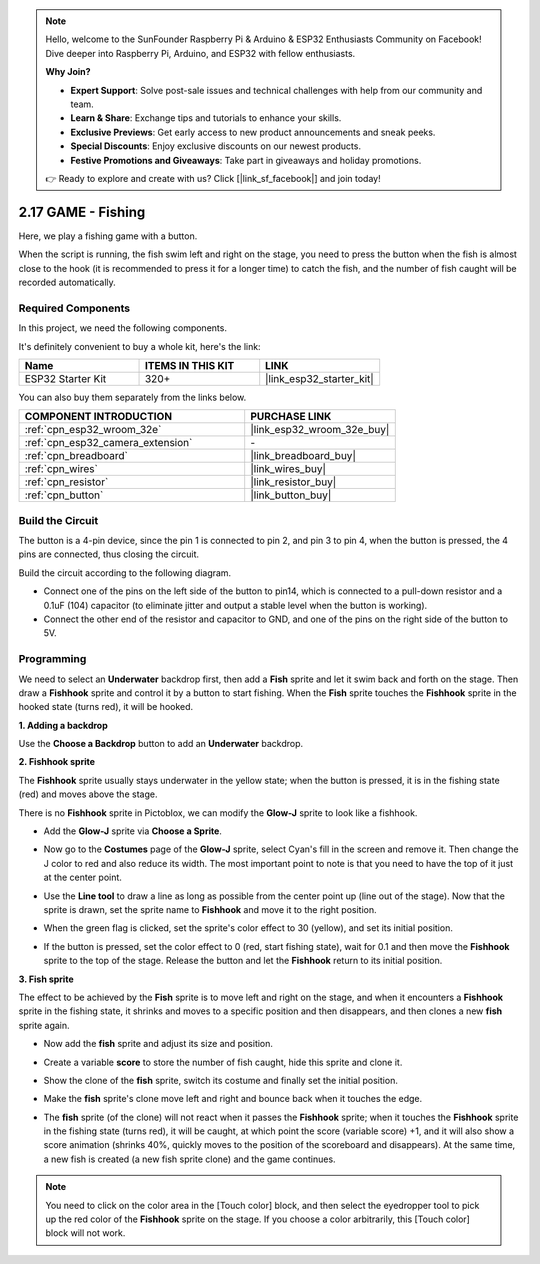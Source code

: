 .. note::

    Hello, welcome to the SunFounder Raspberry Pi & Arduino & ESP32 Enthusiasts Community on Facebook! Dive deeper into Raspberry Pi, Arduino, and ESP32 with fellow enthusiasts.

    **Why Join?**

    - **Expert Support**: Solve post-sale issues and technical challenges with help from our community and team.
    - **Learn & Share**: Exchange tips and tutorials to enhance your skills.
    - **Exclusive Previews**: Get early access to new product announcements and sneak peeks.
    - **Special Discounts**: Enjoy exclusive discounts on our newest products.
    - **Festive Promotions and Giveaways**: Take part in giveaways and holiday promotions.

    👉 Ready to explore and create with us? Click [|link_sf_facebook|] and join today!

.. _sh_fishing:

2.17 GAME - Fishing
===========================

Here, we play a fishing game with a button.

When the script is running, the fish swim left and right on the stage, you need to press the button when the fish is almost close to the hook (it is recommended to press it for a longer time) to catch the fish, and the number of fish caught will be recorded automatically.

.. image:: img/18_fish.png

Required Components
---------------------

In this project, we need the following components. 

It's definitely convenient to buy a whole kit, here's the link: 

.. list-table::
    :widths: 20 20 20
    :header-rows: 1

    *   - Name	
        - ITEMS IN THIS KIT
        - LINK
    *   - ESP32 Starter Kit
        - 320+
        - |link_esp32_starter_kit|

You can also buy them separately from the links below.

.. list-table::
    :widths: 30 20
    :header-rows: 1

    *   - COMPONENT INTRODUCTION
        - PURCHASE LINK

    *   - :ref:`cpn_esp32_wroom_32e`
        - |link_esp32_wroom_32e_buy|
    *   - :ref:`cpn_esp32_camera_extension`
        - \-
    *   - :ref:`cpn_breadboard`
        - |link_breadboard_buy|
    *   - :ref:`cpn_wires`
        - |link_wires_buy|
    *   - :ref:`cpn_resistor`
        - |link_resistor_buy|
    *   - :ref:`cpn_button`
        - |link_button_buy|

Build the Circuit
-----------------------

The button is a 4-pin device, since the pin 1 is connected to pin 2, and pin 3 to pin 4, when the button is pressed, the 4 pins are connected, thus closing the circuit.

.. image:: img/5_buttonc.png

Build the circuit according to the following diagram.

* Connect one of the pins on the left side of the button to pin14, which is connected to a pull-down resistor and a 0.1uF (104) capacitor (to eliminate jitter and output a stable level when the button is working).
* Connect the other end of the resistor and capacitor to GND, and one of the pins on the right side of the button to 5V.

.. image:: img/circuit/6_doorbel_bb.png

Programming
------------------

We need to select an **Underwater** backdrop first, then add a **Fish** sprite and let it swim back and forth on the stage. Then draw a **Fishhook** sprite and control it by a button to start fishing. When the **Fish** sprite touches the **Fishhook** sprite in the hooked state (turns red), it will be hooked.

**1. Adding a backdrop**

Use the **Choose a Backdrop** button to add an **Underwater** backdrop.

.. image:: img/18_under.png

**2. Fishhook sprite**

The **Fishhook** sprite usually stays underwater in the yellow state; when the button is pressed, it is in the fishing state (red) and moves above the stage.

There is no **Fishhook** sprite in Pictoblox, we can modify the **Glow-J** sprite to look like a fishhook.

* Add the **Glow-J** sprite via **Choose a Sprite**.

.. image:: img/18_hook.png

* Now go to the **Costumes** page of the **Glow-J** sprite, select Cyan's fill in the screen and remove it. Then change the J color to red and also reduce its width. The most important point to note is that you need to have the top of it just at the center point.

.. image:: img/18_hook1.png

* Use the **Line tool** to draw a line as long as possible from the center point up (line out of the stage). Now that the sprite is drawn, set the sprite name to **Fishhook** and move it to the right position.

.. image:: img/18_hook2.png

* When the green flag is clicked, set the sprite's color effect to 30 (yellow), and set its initial position.

.. image:: img/18_hook3.png


* If the button is pressed, set the color effect to 0 (red, start fishing state), wait for 0.1 and then move the **Fishhook** sprite to the top of the stage. Release the button and let the **Fishhook** return to its initial position.

.. image:: img/18_hook4.png

**3. Fish sprite**

The effect to be achieved by the **Fish** sprite is to move left and right on the stage, and when it encounters a **Fishhook** sprite in the fishing state, it shrinks and moves to a specific position and then disappears, and then clones a new **fish** sprite again.

* Now add the **fish** sprite and adjust its size and position.

.. image:: img/18_fish1.png

* Create a variable **score** to store the number of fish caught, hide this sprite and clone it.

.. image:: img/18_fish2.png


* Show the clone of the **fish** sprite, switch its costume and finally set the initial position.


.. image:: img/18_fish3.png


* Make the **fish** sprite's clone move left and right and bounce back when it touches the edge.


.. image:: img/18_fish4.png


* The **fish** sprite (of the clone) will not react when it passes the **Fishhook** sprite; when it touches the **Fishhook** sprite in the fishing state (turns red), it will be caught, at which point the score (variable score) +1, and it will also show a score animation (shrinks 40%, quickly moves to the position of the scoreboard and disappears). At the same time, a new fish is created (a new fish sprite clone) and the game continues.

.. note::
    
    You need to click on the color area in the [Touch color] block, and then select the eyedropper tool to pick up the red color of the **Fishhook** sprite on the stage. If you choose a color arbitrarily, this [Touch color] block will not work.



.. image:: img/18_fish5.png






